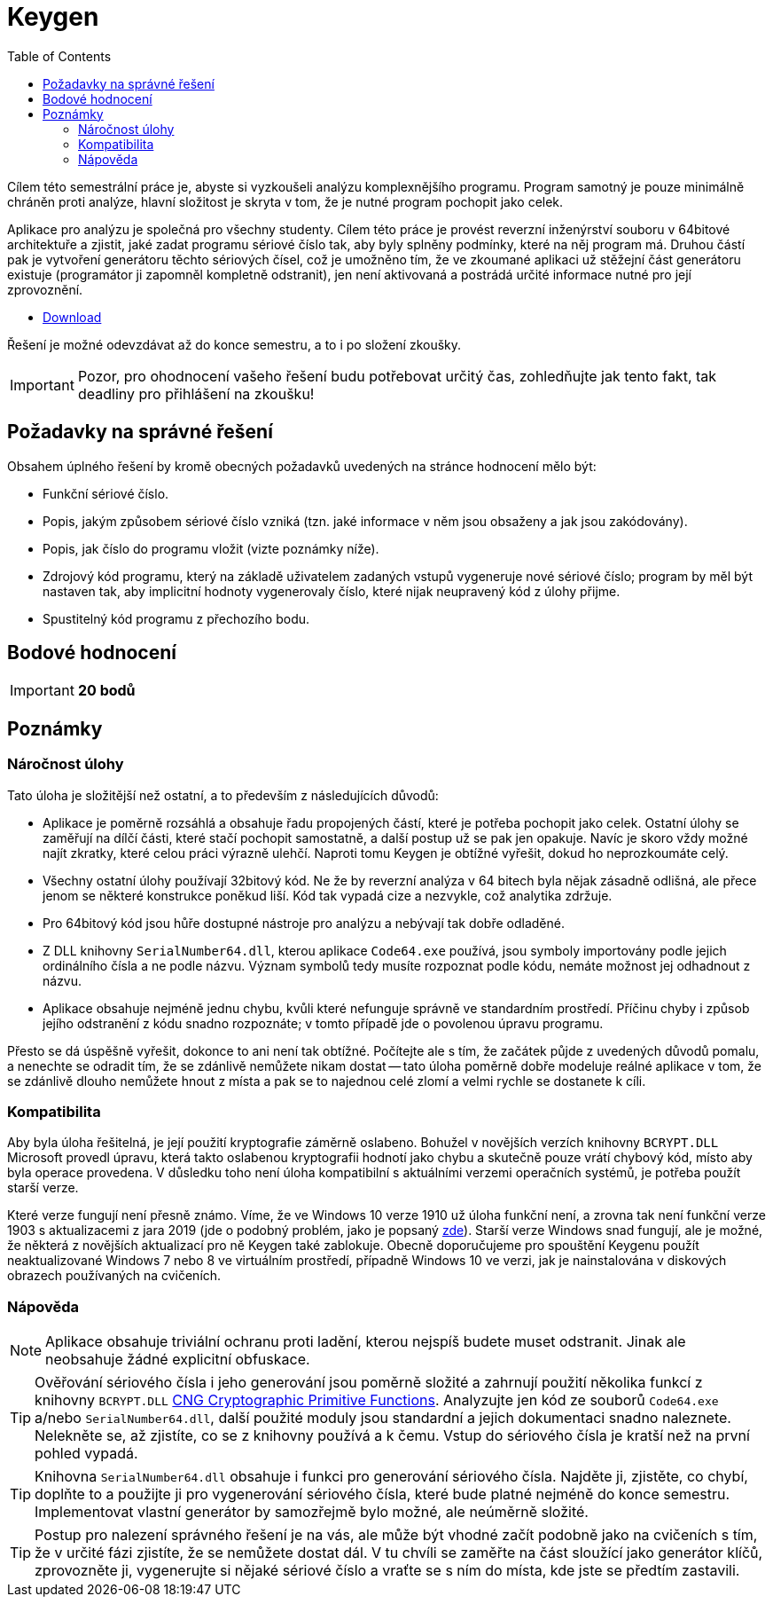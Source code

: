 ﻿
= Keygen
:toc:
:imagesdir: ../media

Cílem této semestrální práce je, abyste si vyzkoušeli analýzu komplexnějšího programu. Program samotný je pouze minimálně chráněn proti analýze, hlavní složitost je skryta v tom, že je nutné program pochopit jako celek.

Aplikace pro analýzu je společná pro všechny studenty. Cílem této práce je provést reverzní inženýrství souboru v 64bitové architektuře a zjistit, jaké zadat programu sériové číslo tak, aby byly splněny podmínky, které na něj program má. Druhou částí pak je vytvoření generátoru těchto sériových čísel, což je umožněno tím, že ve zkoumané aplikaci už stěžejní část generátoru existuje (programátor ji zapomněl kompletně odstranit), jen není aktivovaná a postrádá určité informace nutné pro její zprovoznění.

* link:{imagesdir}/sp1.zip[Download]

Řešení je možné odevzdávat až do konce semestru, a to i po složení zkoušky.

[IMPORTANT]
====
Pozor, pro ohodnocení vašeho řešení budu potřebovat určitý čas, zohledňujte jak tento fakt, tak deadliny pro přihlášení na zkoušku!
====

== Požadavky na správné řešení

Obsahem úplného řešení by kromě obecných požadavků uvedených na stránce hodnocení mělo být:

* Funkční sériové číslo.
* Popis, jakým způsobem sériové číslo vzniká (tzn. jaké informace v něm jsou obsaženy a jak jsou zakódovány).
* Popis, jak číslo do programu vložit (vizte poznámky níže).
* Zdrojový kód programu, který na základě uživatelem zadaných vstupů vygeneruje nové sériové číslo; program by měl být nastaven tak, aby implicitní hodnoty vygenerovaly číslo, které nijak neupravený kód z úlohy přijme.
* Spustitelný kód programu z přechozího bodu.

== Bodové hodnocení

[IMPORTANT]
====
*20 bodů*
====

== Poznámky

=== Náročnost úlohy

Tato úloha je složitější než ostatní, a to především z následujících důvodů:

* Aplikace je poměrně rozsáhlá a obsahuje řadu propojených částí, které je potřeba pochopit jako celek. Ostatní úlohy se zaměřují na dílčí části, které stačí pochopit samostatně, a další postup už se pak jen opakuje. Navíc je skoro vždy možné najít zkratky, které celou práci výrazně ulehčí. Naproti tomu Keygen je obtížné vyřešit, dokud ho neprozkoumáte celý.
* Všechny ostatní úlohy používají 32bitový kód. Ne že by reverzní analýza v 64 bitech byla nějak zásadně odlišná, ale přece jenom se některé konstrukce poněkud liší. Kód tak vypadá cize a nezvykle, což analytika zdržuje.
* Pro 64bitový kód jsou hůře dostupné nástroje pro analýzu a nebývají tak dobře odladěné.
* Z DLL knihovny `SerialNumber64.dll`, kterou aplikace `Code64.exe` používá, jsou symboly importovány podle jejich ordinálního čísla a ne podle názvu. Význam symbolů tedy musíte rozpoznat podle kódu, nemáte možnost jej odhadnout z názvu.
* Aplikace obsahuje nejméně jednu chybu, kvůli které nefunguje správně ve standardním prostředí. Příčinu chyby i způsob jejího odstranění z kódu snadno rozpoznáte; v tomto případě jde o povolenou úpravu programu.

Přesto se dá úspěšně vyřešit, dokonce to ani není tak obtížné. Počítejte ale s tím, že začátek půjde z uvedených důvodů pomalu, a nenechte se odradit tím, že se zdánlivě nemůžete nikam dostat -- tato úloha poměrně dobře modeluje reálné aplikace v tom, že se zdánlivě dlouho nemůžete hnout z místa a pak se to najednou celé zlomí a velmi rychle se dostanete k cíli.

=== Kompatibilita

Aby byla úloha řešitelná, je její použití kryptografie záměrně oslabeno. Bohužel v novějších verzích knihovny `BCRYPT.DLL` Microsoft provedl úpravu, která takto oslabenou kryptografii hodnotí jako chybu a skutečně pouze vrátí chybový kód, místo aby byla operace provedena. V důsledku toho není úloha kompatibilní s aktuálními verzemi operačních systémů, je potřeba použít starší verze.

Které verze fungují není přesně známo. Víme, že ve Windows 10 verze 1910 už úloha funkční není, a zrovna tak není funkční verze 1903 s aktualizacemi z jara 2019 (jde o podobný problém, jako je popsaný link:https://github.com/libssh2/libssh2/issues/388#issuecomment-516918145[zde]). Starší verze Windows snad fungují, ale je možné, že některá z novějších aktualizací pro ně Keygen také zablokuje. Obecně doporučujeme pro spouštění Keygenu použít neaktualizované Windows 7 nebo 8 ve virtuálním prostředí, případně Windows 10 ve verzi, jak je nainstalována v diskových obrazech používaných na cvičeních.

=== Nápověda

[NOTE]
====
Aplikace obsahuje triviální ochranu proti ladění, kterou nejspíš budete muset odstranit. Jinak ale neobsahuje žádné explicitní obfuskace.
====

[TIP]
====
Ověřování sériového čísla i jeho generování jsou poměrně složité a zahrnují použití několika funkcí z knihovny `BCRYPT.DLL` https://msdn.microsoft.com/en-us/library/windows/desktop/aa833130(v=vs.85).aspx[CNG Cryptographic Primitive Functions]. Analyzujte jen kód ze souborů `Code64.exe` a/nebo `SerialNumber64.dll`, další použité moduly jsou standardní a jejich dokumentaci snadno naleznete. Nelekněte se, až zjistíte, co se z knihovny používá a k čemu. Vstup do sériového čísla je kratší než na první pohled vypadá.
====

[TIP]
====
Knihovna `SerialNumber64.dll` obsahuje i funkci pro generování sériového čísla. Najděte ji, zjistěte, co chybí, doplňte to a použijte ji pro vygenerování sériového čísla, které bude platné nejméně do konce semestru. Implementovat vlastní generátor by samozřejmě bylo možné, ale neúměrně složité.
====

[TIP]
====
Postup pro nalezení správného řešení je na vás, ale může být vhodné začít podobně jako na cvičeních s tím, že v určité fázi zjistíte, že se nemůžete dostat dál. V tu chvíli se zaměřte na část sloužící jako generátor klíčů, zprovozněte ji, vygenerujte si nějaké sériové číslo a vraťte se s ním do místa, kde jste se předtím zastavili.
====
